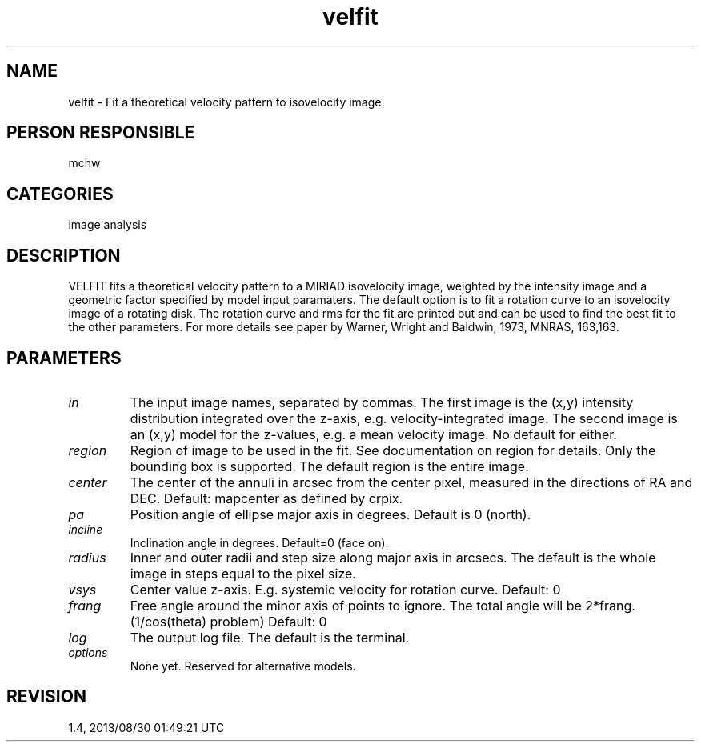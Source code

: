 .TH velfit 1
.SH NAME
velfit - Fit a theoretical velocity pattern to isovelocity image.
.SH PERSON RESPONSIBLE
mchw
.SH CATEGORIES
image analysis
.SH DESCRIPTION
VELFIT fits a theoretical velocity pattern to a MIRIAD
isovelocity image, weighted by the intensity image and a
geometric factor specified by model input paramaters.
The default option is to fit a rotation curve to an isovelocity
image of a rotating disk.  The rotation curve and rms for the
fit are printed out and can be used to find the best fit to the
other parameters.  For more details see paper by Warner, Wright
and Baldwin, 1973, MNRAS, 163,163.
.SH PARAMETERS
.TP
\fIin\fP
The input image names, separated by commas.  The first image is
the (x,y) intensity distribution integrated over the z-axis,
e.g. velocity-integrated image.  The second image is an (x,y)
model for the z-values, e.g. a mean velocity image.
No default for either.
.TP
\fIregion\fP
Region of image to be used in the fit.  See documentation on
region for details.  Only the bounding box is supported.
The default region is the entire image.
.TP
\fIcenter\fP
The center of the annuli in arcsec from the center pixel,
measured in the directions of RA and DEC.
Default: mapcenter as defined by crpix.
.TP
\fIpa\fP
Position angle of ellipse major axis in degrees.
Default is 0 (north).
.TP
\fIincline\fP
Inclination angle in degrees.
Default=0 (face on).
.TP
\fIradius\fP
Inner and outer radii and step size along major axis in arcsecs.
The default is the whole image in steps equal to the pixel size.
.TP
\fIvsys\fP
Center value z-axis.  E.g. systemic velocity for rotation curve.
Default: 0
.TP
\fIfrang\fP
Free angle around the minor axis of points to ignore.  The total
angle will be 2*frang.  (1/cos(theta) problem)
Default: 0
.TP
\fIlog\fP
The output log file.  The default is the terminal.
.TP
\fIoptions\fP
None yet.  Reserved for alternative models.
.sp
.SH REVISION
1.4, 2013/08/30 01:49:21 UTC
